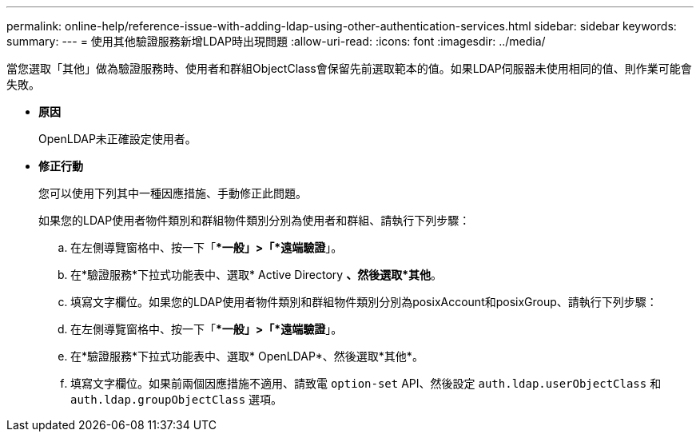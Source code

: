---
permalink: online-help/reference-issue-with-adding-ldap-using-other-authentication-services.html 
sidebar: sidebar 
keywords:  
summary:  
---
= 使用其他驗證服務新增LDAP時出現問題
:allow-uri-read: 
:icons: font
:imagesdir: ../media/


[role="lead"]
當您選取「其他」做為驗證服務時、使用者和群組ObjectClass會保留先前選取範本的值。如果LDAP伺服器未使用相同的值、則作業可能會失敗。

* *原因*
+
OpenLDAP未正確設定使用者。

* *修正行動*
+
您可以使用下列其中一種因應措施、手動修正此問題。

+
如果您的LDAP使用者物件類別和群組物件類別分別為使用者和群組、請執行下列步驟：

+
.. 在左側導覽窗格中、按一下「**一般」>「*遠端驗證*」。
.. 在*驗證服務*下拉式功能表中、選取* Active Directory *、然後選取*其他*。
.. 填寫文字欄位。如果您的LDAP使用者物件類別和群組物件類別分別為posixAccount和posixGroup、請執行下列步驟：
.. 在左側導覽窗格中、按一下「**一般」>「*遠端驗證*」。
.. 在*驗證服務*下拉式功能表中、選取* OpenLDAP*、然後選取*其他*。
.. 填寫文字欄位。如果前兩個因應措施不適用、請致電 `option-set` API、然後設定 `auth.ldap.userObjectClass` 和 `auth.ldap.groupObjectClass` 選項。



